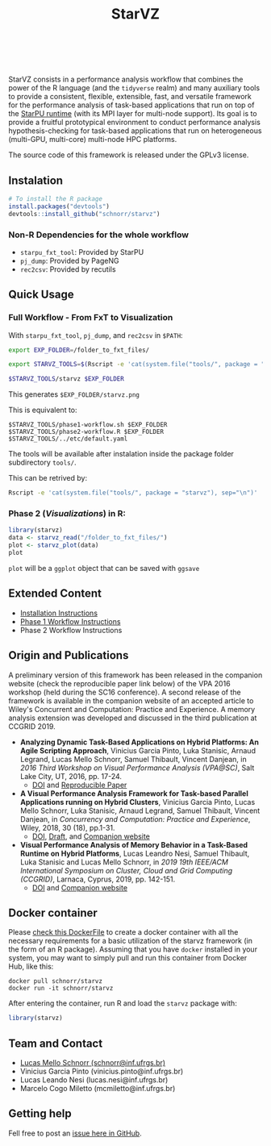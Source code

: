 # -*- coding: utf-8 -*-"
#+STARTUP: overview indent

#+TITLE: StarVZ

#+OPTIONS: html-link-use-abs-url:nil html-postamble:auto
#+OPTIONS: html-preamble:t html-scripts:t html-style:t
#+OPTIONS: html5-fancy:nil tex:t
#+HTML_DOCTYPE: xhtml-strict
#+HTML_CONTAINER: div
#+DESCRIPTION:
#+KEYWORDS:
#+HTML_LINK_HOME:
#+HTML_LINK_UP:
#+HTML_MATHJAX:
#+HTML_HEAD:
#+HTML_HEAD_EXTRA:
#+SUBTITLE:
#+INFOJS_OPT:
#+CREATOR: <a href="http://www.gnu.org/software/emacs/">Emacs</a> 25.2.2 (<a href="http://orgmode.org">Org</a> mode 9.0.1)
#+LATEX_HEADER:
#+EXPORT_EXCLUDE_TAGS: noexport
#+EXPORT_SELECT_TAGS: export
#+TAGS: noexport(n) deprecated(d)

#+html: <a href="https://cran.r-project.org/web/packages/starvz/index.html">
#+html:   <img src="https://www.r-pkg.org/badges/version/starvz" />
#+html: </a>
#+html: <a href="https://github.com/schnorr/starvz/actions">
#+html:   <img src="https://github.com/schnorr/starvz/workflows/R-CMD-check/badge.svg" />
#+html: </a>
#+html: <a href="https://www.tidyverse.org/lifecycle/#maturing">
#+html:   <img src="https://img.shields.io/badge/lifecycle-maturing-blue.svg" />
#+html: </a>
#+html: <a href="https://opensource.org/licenses/GPL-3.0">
#+html:   <img src="https://img.shields.io/badge/license-GPL--3.0-blue" />
#+html: </a>
#+html: <a href="https://codecov.io/gh/schnorr/starvz">
#+html:  <img src="https://codecov.io/gh/schnorr/starvz/branch/master/graph/badge.svg" />
#+html: </a>
#+html: <br><br>

StarVZ consists in a performance analysis workflow that combines the
power of the R language (and the =tidyverse= realm) and many auxiliary
tools to provide a consistent, flexible, extensible, fast, and
versatile framework for the performance analysis of task-based
applications that run on top of the [[http://starpu.gforge.inria.fr/][StarPU runtime]] (with its MPI layer
for multi-node support). Its goal is to provide a fruitful
prototypical environment to conduct performance analysis
hypothesis-checking for task-based applications that run on
heterogeneous (multi-GPU, multi-core) multi-node HPC platforms.

The source code of this framework is released under the GPLv3 license.

** Instalation
#+begin_src R :results output :session *R* :exports both
# To install the R package
install.packages("devtools")
devtools::install_github("schnorr/starvz")
#+end_src

*** Non-R Dependencies for the whole workflow
- =starpu_fxt_tool=: Provided by StarPU
- =pj_dump=: Provided by PageNG
- =rec2csv=: Provided by recutils

** Quick Usage
*** Full Workflow - From FxT to Visualization
With =starpu_fxt_tool=, =pj_dump=, and =rec2csv= in =$PATH=:

#+begin_src bash :results output
export EXP_FOLDER=/folder_to_fxt_files/

export STARVZ_TOOLS=$(Rscript -e 'cat(system.file("tools/", package = "starvz"), sep="\n")')

$STARVZ_TOOLS/starvz $EXP_FOLDER
#+end_src

This generates =$EXP_FOLDER/starvz.png=

This is equivalent to:

#+begin_src shell :results output :exports both
$STARVZ_TOOLS/phase1-workflow.sh $EXP_FOLDER
$STARVZ_TOOLS/phase2-workflow.R $EXP_FOLDER $STARVZ_TOOLS/../etc/default.yaml
#+end_src

The tools will be available after instalation inside the package
folder subdirectory =tools/=.

This can be retrived by:

#+begin_src bash :results output
Rscript -e 'cat(system.file("tools/", package = "starvz"), sep="\n")'
#+end_src

*** Phase 2 (/Visualizations/) in R:
#+begin_src R :results output :session *R* :exports both
library(starvz)
data <- starvz_read("/folder_to_fxt_files/")
plot <- starvz_plot(data)
plot
#+end_src

=plot= will be a =ggplot= object that can be saved with =ggsave=

** Extended Content
- [[./INSTALL.org][Installation Instructions]]
- [[./PHASE1.org][Phase 1 Workflow Instructions]]
- Phase 2 Workflow Instructions

** Origin and Publications

A preliminary version of this framework has been released in the
companion website (check the reproducible paper link below) of the VPA
2016 workshop (held during the SC16 conference).  A second release of
the framework is available in the companion website of an accepted
article to Wiley's Concurrent and Computation: Practice and
Experience. A memory analysis extension was developed and discussed in
the third publication at CCGRID 2019.

- *Analyzing Dynamic Task-Based Applications on Hybrid Platforms: An
  Agile Scripting Approach*, Vinicius Garcia Pinto, Luka Stanisic,
  Arnaud Legrand, Lucas Mello Schnorr, Samuel Thibault, Vincent
  Danjean, in /2016 Third Workshop on Visual Performance Analysis
  (VPA@SC)/, Salt Lake City, UT, 2016, pp. 17-24.
  - [[https://doi.org/10.1109/VPA.2016.008][DOI]] and [[http://perf-ev-runtime.gforge.inria.fr/vpa2016/][Reproducible Paper]]

- *A Visual Performance Analysis Framework for Task-based Parallel
  Applications running on Hybrid Clusters*, Vinicius Garcia Pinto,
  Lucas Mello Schnorr, Luka Stanisic, Arnaud Legrand, Samuel Thibault,
  Vincent Danjean, in /Concurrency and Computation: Practice and
  Experience/, Wiley, 2018, 30 (18), pp.1-31.
  - [[https://dx.doi.org/10.1002/cpe.4472][DOI]], [[https://hal.inria.fr/hal-01616632/][Draft]], and [[https://gitlab.in2p3.fr/schnorr/ccpe2017][Companion website]]

- *Visual Performance Analysis of Memory Behavior in a Task-Based
  Runtime on Hybrid Platforms*, Lucas Leandro Nesi, Samuel Thibault,
  Luka Stanisic and Lucas Mello Schnorr, in /2019 19th IEEE/ACM International Symposium on Cluster, Cloud and Grid Computing
  (CCGRID)/, Larnaca, Cyprus, 2019, pp. 142-151.
  - [[https://dx.doi.org/10.1109/CCGRID.2019.00025][DOI]] and [[https://gitlab.com/lnesi/starpu_mem_analysis][Companion website]]

** Docker container

Please [[./Dockerfile][check this DockerFile]] to create a docker container with all the
necessary requirements for a basic utilization of the starvz framework
(in the form of an R package). Assuming that you have =docker= installed
in your system, you may want to simply pull and run this container
from Docker Hub, like this:

#+begin_src shell :results output
docker pull schnorr/starvz
docker run -it schnorr/starvz
#+end_src

After entering the container, run R and load the =starvz= package with:

#+begin_src R :results output :session :exports both
library(starvz)
#+end_src

** Team and Contact

- [[http://www.inf.ufrgs.br/~schnorr][Lucas Mello Schnorr (schnorr@inf.ufrgs.br)]]
- Vinicius Garcia Pinto (vinicius.pinto@inf.ufrgs.br)
- Lucas Leando Nesi (lucas.nesi@inf.ufrgs.br)
- Marcelo Cogo Miletto (mcmiletto@inf.ufrgs.br)

** Getting help

Fell free to post an [[https://github.com/schnorr/starvz/issues][issue here in GitHub]].
